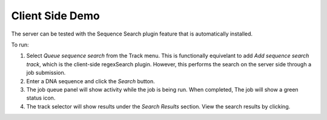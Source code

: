 Client Side Demo
================

The server can be tested with the Sequence Search plugin feature that is automatically installed.

To run:

.. image:: img/server-search.png

1. Select *Queue sequence search* from the Track menu.  This is functionally equivelant
   to add *Add sequence search track*, which is the client-side regexSearch plugin.
   However, this performs the search on the server side through a job submission.
2. Enter a DNA sequence and click the *Search* button.
3. The job queue panel will show activity while the job is being run.  When completed,
   The job will show a green status icon.
4. The track selector will show results under the *Search Results* section.  View the 
   search results by clicking.


